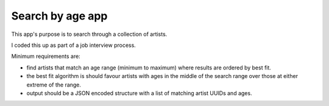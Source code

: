 Search by age app
=================

This app's purpose is to search through a collection of artists.

I coded this up as part of a job interview process.

Minimum requirements are:

- find artists that match an age range (minimum to maximum) where results are ordered by best fit.
- the best fit algorithm is should favour artists with ages in the middle of the search range over those at either extreme of the range.
- output should be a JSON encoded structure with a list of matching artist UUIDs and ages.


